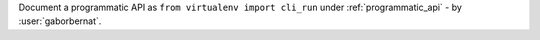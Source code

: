 Document a programmatic API as ``from virtualenv import cli_run`` under :ref:`programmatic_api` -
by :user:`gaborbernat`.
